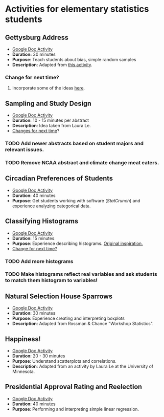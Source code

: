 * Activities for elementary statistics students

** Gettysburg Address
+ [[https://docs.google.com/document/d/1sGD7Acuen_1CUTxgiBq5viC1l5iZ2HkJmoweIk752R0/edit?usp=sharing][Google Doc Activity]]
+ *Duration:* 30 minutes
+ *Purpose*: Teach students about bias, simple random samples
+ *Description*: Adapted from [[http://www.math.kent.edu/~reed/Instructors/MATH%252010041/Population%2520vs%2520Sample_Gettysburg%2520Address.pdf][this activity]].
*** Change for next time? 
**** Incorporate some of the ideas [[http://pages.pomona.edu/~jsh04747/courses/math58/gettysburg.pdf][here]].

** Sampling and Study Design
+ [[https://docs.google.com/document/d/1-EyruDC1Zks0ls5bOiRAGgQ_KI1e3p6AMVPEwv1mNyM/edit?usp=sharing][Google Doc Activity]]
+ *Duration*: 10 - 15 minutes per abstract
+ *Description*: Idea taken from Laura Le.
+ _Changes for next time_?
*** TODO Add newer abstracts based on student majors and relevant issues.
*** TODO Remove NCAA abstract and climate change meat eaters.


** Circadian Preferences of Students
+ [[https://tinyurl.com/vvuzpfo][Google Doc Activity]]
+ *Duration*: 40 minutes
+ *Purpose*: Get students working with software (/StatCrunch/) and experience analyzing categorical data.

** Classifying Histograms
+ [[https://tinyurl.com/qld8zh7][Google Doc Activity]]
+ *Duration*: 15 minutes
+ *Purpose*: Experience describing histograms. [[https://www.causeweb.org/cause/archive/repository/StarLibrary/activities/garfield2002/][Original inspiration.]]
+ _Change for next time?_
*** TODO Add more histograms
*** TODO Make histograms reflect real variables and ask students to match them histogram to variables!

** Natural Selection House Sparrows
+ [[https://docs.google.com/document/d/1YW1AX0dcarD__T6TyBE-WavPRPo6ZZFjcUtt-mzEuuI/edit?usp=sharing][Google Doc Activity]]
+ *Duration*: 30 minutes
+ *Purpose*: Experience creating and interpreting boxplots
+ *Description*: Adapted from Rossman & Chance "Workshop Statistics".

** Happiness!
+ [[https://docs.google.com/document/d/1cSdTmCFJfiacxHNfKn1D81FA4w_jQRdoRPJ2XbTKnH0/edit?usp=sharing][Google Doc Activity]]
+ *Duration*: 20 - 30 minutes
+ *Purpose*: Understand scatterplots and correlations.
+ *Description*: Adapted from an activity by Laura Le at the University of Minnesota.

** Presidential Approval Rating and Reelection
+ [[https://docs.google.com/document/d/1_4AQLhIjffRCzeO8mjdm9IGh73_tzWGKHRnBHvoqCK8/edit?usp=sharing][Google Doc Activity]]
+ *Duration*: 40 minutes
+ *Purpose*: Performing and interpreting simple linear regression.
